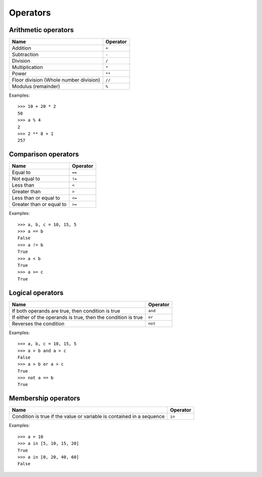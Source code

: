 Operators
=========

Arithmetic operators
--------------------

======================================  ========
Name                                    Operator    
======================================  ========
Addition                                ``+``
Subtraction                             ``-``
Division                                ``/``
Multiplication                          ``*``
Power                                   ``**``
Floor division (Whole number division)  ``//``
Modulus (remainder)                     ``%``
======================================  ========

Examples::

    >>> 10 + 20 * 2
    50
    >>> a % 4
    2
    >>> 2 ** 8 + 1
    257

Comparison operators
--------------------

======================================  ========
Name                                    Operator    
======================================  ========
Equal to                                ``==``
Not equal to                            ``!=``
Less than                               ``<``
Greater than                            ``>``
Less than or equal to                   ``<=``
Greater than or equal to                ``>=``
======================================  ========

Examples::

    >>> a, b, c = 10, 15, 5
    >>> a == b
    False
    >>> a != b
    True
    >>> a < b
    True
    >>> a >= c
    True

Logical operators
-----------------

=============================================================  ========
Name                                                           Operator    
=============================================================  ========
If both operands are true, then condition is true              ``and``
If either of the operands is true, then the condition is true  ``or``
Reverses the condition                                         ``not``
=============================================================  ========

Examples::

    >>> a, b, c = 10, 15, 5
    >>> a > b and a > c
    False
    >>> a > b or a > c
    True
    >>> not a == b
    True

Membership operators
--------------------

=======================================================================  ========
Name                                                                     Operator    
=======================================================================  ========
Condition is true if the value or variable is contained in a sequence    ``in``
=======================================================================  ========

Examples::

    >>> a = 10
    >>> a in [5, 10, 15, 20]
    True
    >>> a in [0, 20, 40, 60]
    False

